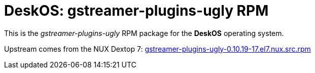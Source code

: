 = DeskOS: gstreamer-plugins-ugly RPM

This is the _gstreamer-plugins-ugly_ RPM package for the *DeskOS* operating system.

Upstream comes from the NUX Dextop 7:
http://li.nux.ro/download/nux/dextop/el7/SRPMS/gstreamer-plugins-ugly-0.10.19-17.el7.nux.src.rpm[gstreamer-plugins-ugly-0.10.19-17.el7.nux.src.rpm]
